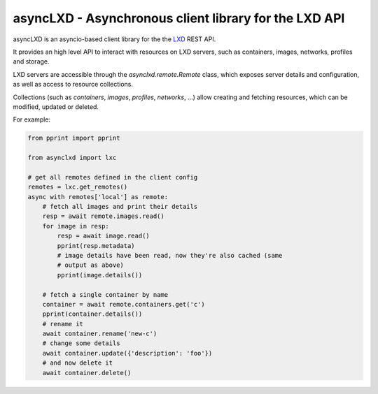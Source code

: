 ======================================================
asyncLXD - Asynchronous client library for the LXD API
======================================================

|Latest Version| |Build Status| |Coverage Status|

asyncLXD is an asyncio-based client library for the the LXD_ REST API.

It provides an high level API to interact with resources on LXD servers, such
as containers, images, networks, profiles and storage.

LXD servers are accessible through the `asynclxd.remote.Remote` class, which
exposes server details and configuration, as well as access to resource
collections.

Collections (such as `containers`, `images`, `profiles`, `networks`, ...) allow
creating and fetching resources, which can be modified, updated or deleted.

For example:

.. code:: python

    from pprint import pprint

    from asynclxd import lxc

    # get all remotes defined in the client config
    remotes = lxc.get_remotes()
    async with remotes['local'] as remote:
        # fetch all images and print their details
        resp = await remote.images.read()
        for image in resp:
            resp = await image.read()
            pprint(resp.metadata)
            # image details have been read, now they're also cached (same
            # output as above)
            pprint(image.details())

        # fetch a single container by name
        container = await remote.containers.get('c')
        pprint(container.details())
        # rename it
        await container.rename('new-c')
        # change some details
        await container.update({'description': 'foo'})
        # and now delete it
        await container.delete()


.. _LXD: https://linuxcontainers.org/lxd/

.. |Latest Version| image:: https://img.shields.io/pypi/v/asynclxd.svg
   :alt: Latest Version
   :target: https://pypi.python.org/pypi/asynclxd
.. |Build Status| image:: https://github.com/albertodonato/asynclxd/workflows/CI/badge.svg
   :alt: Build Status
   :target: https://github.com/albertodonato/asynclxd/actions?query=workflow%3ACI
.. |Coverage Status| image:: https://img.shields.io/codecov/c/github/albertodonato/asynclxd/master.svg
   :alt: Coverage Status
   :target: https://codecov.io/gh/albertodonato/asynclxd
.. |Documentation| image:: https://readthedocs.org/projects/asynclxd/badge/?version=stable
   :alt: Documentation
   :target: https://asynclxd.readthedocs.io/en/stable/?badge=stable
